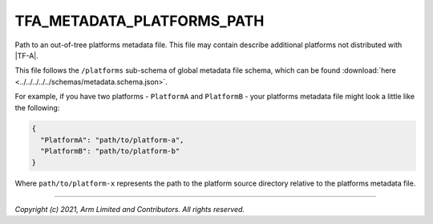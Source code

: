 TFA_METADATA_PLATFORMS_PATH
===========================

.. default-domain:: cmake

.. variable:: TFA_METADATA_PLATFORMS_PATH

Path to an out-of-tree platforms metadata file. This file may contain
describe additional platforms not distributed with |TF-A|.

This file follows the ``/platforms`` sub-schema of global metadata file schema,
which can be found :download:`here <../../../../../schemas/metadata.schema.json>`.

For example, if you have two platforms - ``PlatformA`` and ``PlatformB`` - your
platforms metadata file might look a little like the following:

.. code:: json

    {
      "PlatformA": "path/to/platform-a",
      "PlatformB": "path/to/platform-b"
    }

Where ``path/to/platform-x`` represents the path to the platform source
directory relative to the platforms metadata file.

--------------

*Copyright (c) 2021, Arm Limited and Contributors. All rights reserved.*
